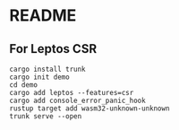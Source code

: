 * README
** For Leptos CSR
#+begin_src shell
  cargo install trunk
  cargo init demo
  cd demo
  cargo add leptos --features=csr
  cargo add console_error_panic_hook
  rustup target add wasm32-unknown-unknown
  trunk serve --open
#+end_src
